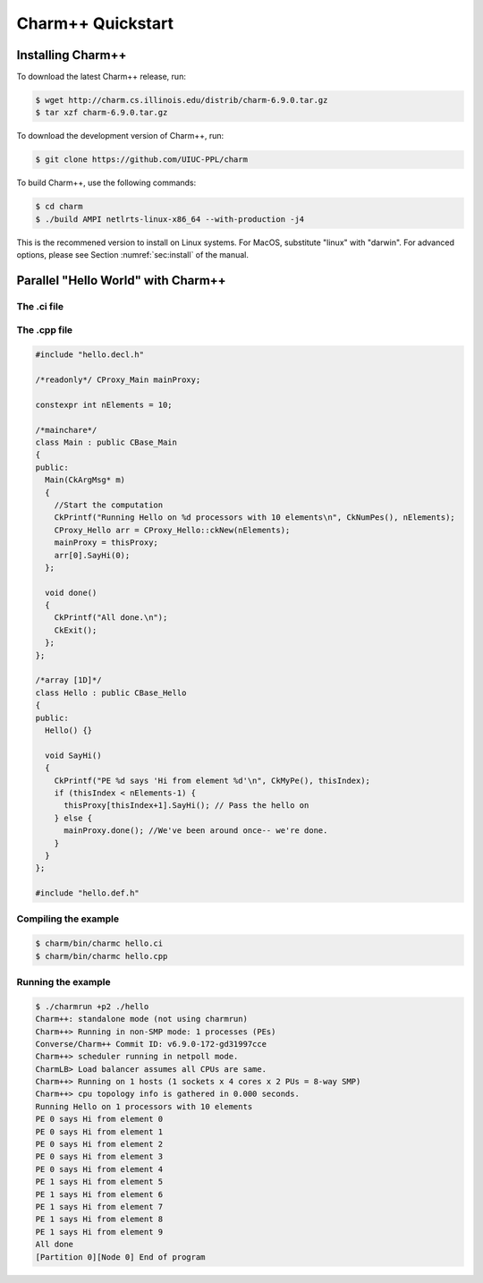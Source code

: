 Charm++ Quickstart
==================


Installing Charm++
------------------

To download the latest Charm++ release, run:

.. code-block:: console

   $ wget http://charm.cs.illinois.edu/distrib/charm-6.9.0.tar.gz
   $ tar xzf charm-6.9.0.tar.gz

To download the development version of Charm++, run:

.. code-block:: console

   $ git clone https://github.com/UIUC-PPL/charm


To build Charm++, use the following commands:

.. code-block:: console

   $ cd charm
   $ ./build AMPI netlrts-linux-x86_64 --with-production -j4

This is the recommened version to install on Linux systems. For MacOS,
substitute "linux" with "darwin". For advanced options, please see
Section :numref:`sec:install` of the manual.


Parallel "Hello World" with Charm++
-----------------------------------

The .ci file
''''''''''''

.. code-block:: c++
   mainmodule hello {
     mainchare Main {
       entry Main(CkArgMsg *m);
       entry void done();
     };
     array [1D] Hello {
       entry Hello();
       entry void SayHi();
     };            
   };


The .cpp file
'''''''''''''

.. code-block:: c++

   #include "hello.decl.h"

   /*readonly*/ CProxy_Main mainProxy;

   constexpr int nElements = 10;

   /*mainchare*/
   class Main : public CBase_Main
   {
   public:
     Main(CkArgMsg* m)
     {
       //Start the computation
       CkPrintf("Running Hello on %d processors with 10 elements\n", CkNumPes(), nElements);
       CProxy_Hello arr = CProxy_Hello::ckNew(nElements);
       mainProxy = thisProxy;
       arr[0].SayHi(0);
     };

     void done()
     {
       CkPrintf("All done.\n");
       CkExit();
     };
   };

   /*array [1D]*/
   class Hello : public CBase_Hello 
   {
   public:
     Hello() {}

     void SayHi()
     {
       CkPrintf("PE %d says 'Hi from element %d'\n", CkMyPe(), thisIndex);
       if (thisIndex < nElements-1) {
         thisProxy[thisIndex+1].SayHi(); // Pass the hello on
       } else {
         mainProxy.done(); //We've been around once-- we're done.
       }
     }
   };

   #include "hello.def.h"


Compiling the example
''''''''''''''''''''

.. code-block:: bash

   $ charm/bin/charmc hello.ci
   $ charm/bin/charmc hello.cpp


Running the example
'''''''''''''''''''

.. code-block:: console

   $ ./charmrun +p2 ./hello
   Charm++: standalone mode (not using charmrun)
   Charm++> Running in non-SMP mode: 1 processes (PEs)
   Converse/Charm++ Commit ID: v6.9.0-172-gd31997cce
   Charm++> scheduler running in netpoll mode.
   CharmLB> Load balancer assumes all CPUs are same.
   Charm++> Running on 1 hosts (1 sockets x 4 cores x 2 PUs = 8-way SMP)
   Charm++> cpu topology info is gathered in 0.000 seconds.
   Running Hello on 1 processors with 10 elements
   PE 0 says Hi from element 0
   PE 0 says Hi from element 1
   PE 0 says Hi from element 2
   PE 0 says Hi from element 3
   PE 0 says Hi from element 4
   PE 1 says Hi from element 5
   PE 1 says Hi from element 6
   PE 1 says Hi from element 7
   PE 1 says Hi from element 8
   PE 1 says Hi from element 9
   All done
   [Partition 0][Node 0] End of program
